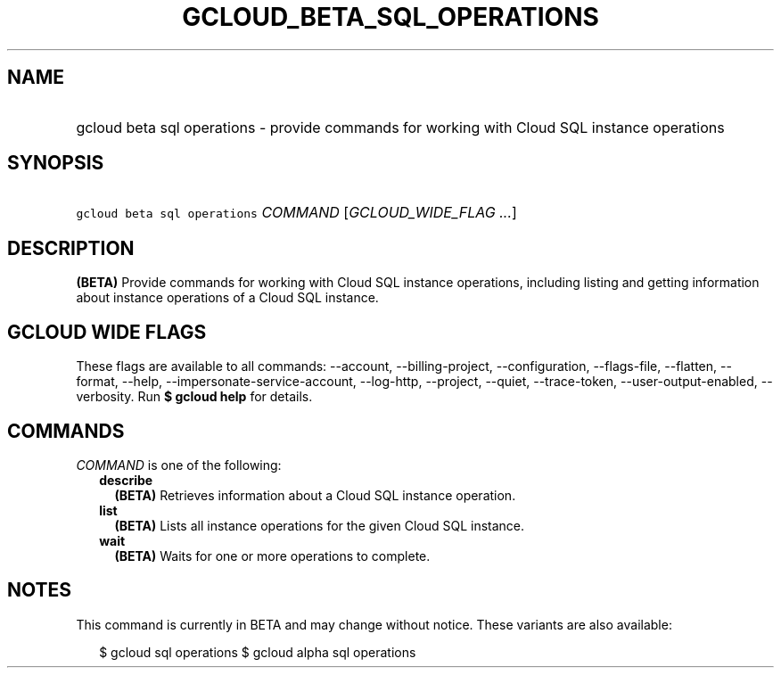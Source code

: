 
.TH "GCLOUD_BETA_SQL_OPERATIONS" 1



.SH "NAME"
.HP
gcloud beta sql operations \- provide commands for working with Cloud SQL instance operations



.SH "SYNOPSIS"
.HP
\f5gcloud beta sql operations\fR \fICOMMAND\fR [\fIGCLOUD_WIDE_FLAG\ ...\fR]



.SH "DESCRIPTION"

\fB(BETA)\fR Provide commands for working with Cloud SQL instance operations,
including listing and getting information about instance operations of a Cloud
SQL instance.



.SH "GCLOUD WIDE FLAGS"

These flags are available to all commands: \-\-account, \-\-billing\-project,
\-\-configuration, \-\-flags\-file, \-\-flatten, \-\-format, \-\-help,
\-\-impersonate\-service\-account, \-\-log\-http, \-\-project, \-\-quiet,
\-\-trace\-token, \-\-user\-output\-enabled, \-\-verbosity. Run \fB$ gcloud
help\fR for details.



.SH "COMMANDS"

\f5\fICOMMAND\fR\fR is one of the following:

.RS 2m
.TP 2m
\fBdescribe\fR
\fB(BETA)\fR Retrieves information about a Cloud SQL instance operation.

.TP 2m
\fBlist\fR
\fB(BETA)\fR Lists all instance operations for the given Cloud SQL instance.

.TP 2m
\fBwait\fR
\fB(BETA)\fR Waits for one or more operations to complete.


.RE
.sp

.SH "NOTES"

This command is currently in BETA and may change without notice. These variants
are also available:

.RS 2m
$ gcloud sql operations
$ gcloud alpha sql operations
.RE

